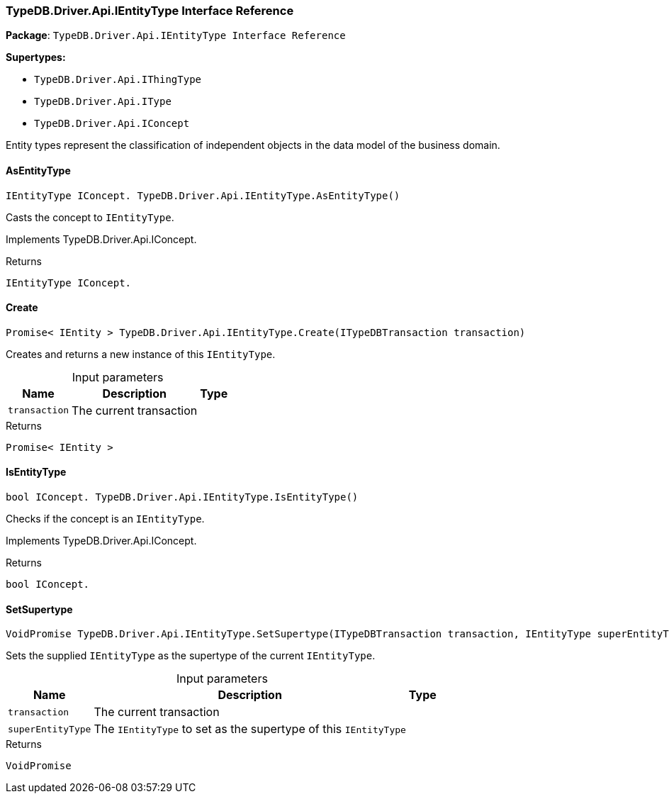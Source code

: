 [#_TypeDB_Driver_Api_IEntityType_Interface_Reference]
=== TypeDB.Driver.Api.IEntityType Interface Reference

*Package*: `TypeDB.Driver.Api.IEntityType Interface Reference`

*Supertypes:*

* `TypeDB.Driver.Api.IThingType`
* `TypeDB.Driver.Api.IType`
* `TypeDB.Driver.Api.IConcept`



Entity types represent the classification of independent objects in the data model of the business domain.

// tag::methods[]
[#_IEntityType_IConcept__TypeDB_Driver_Api_IEntityType_AsEntityType___]
==== AsEntityType

[source,cs]
----
IEntityType IConcept. TypeDB.Driver.Api.IEntityType.AsEntityType()
----



Casts the concept to ``IEntityType``.




Implements TypeDB.Driver.Api.IConcept.

[caption=""]
.Returns
`IEntityType IConcept.`

[#_Promise__IEntity___TypeDB_Driver_Api_IEntityType_Create___ITypeDBTransaction_transaction_]
==== Create

[source,cs]
----
Promise< IEntity > TypeDB.Driver.Api.IEntityType.Create(ITypeDBTransaction transaction)
----



Creates and returns a new instance of this ``IEntityType``.


[caption=""]
.Input parameters
[cols="~,~,~"]
[options="header"]
|===
|Name |Description |Type
a| `transaction` a| The current transaction a| 
|===

[caption=""]
.Returns
`Promise< IEntity >`

[#_bool_IConcept__TypeDB_Driver_Api_IEntityType_IsEntityType___]
==== IsEntityType

[source,cs]
----
bool IConcept. TypeDB.Driver.Api.IEntityType.IsEntityType()
----



Checks if the concept is an ``IEntityType``.




Implements TypeDB.Driver.Api.IConcept.

[caption=""]
.Returns
`bool IConcept.`

[#_VoidPromise_TypeDB_Driver_Api_IEntityType_SetSupertype___ITypeDBTransaction_transaction__IEntityType_superEntityType_]
==== SetSupertype

[source,cs]
----
VoidPromise TypeDB.Driver.Api.IEntityType.SetSupertype(ITypeDBTransaction transaction, IEntityType superEntityType)
----



Sets the supplied ``IEntityType`` as the supertype of the current ``IEntityType``.


[caption=""]
.Input parameters
[cols="~,~,~"]
[options="header"]
|===
|Name |Description |Type
a| `transaction` a| The current transaction a| 
a| `superEntityType` a| The ``IEntityType`` to set as the supertype of this ``IEntityType`` a| 
|===

[caption=""]
.Returns
`VoidPromise`

// end::methods[]

